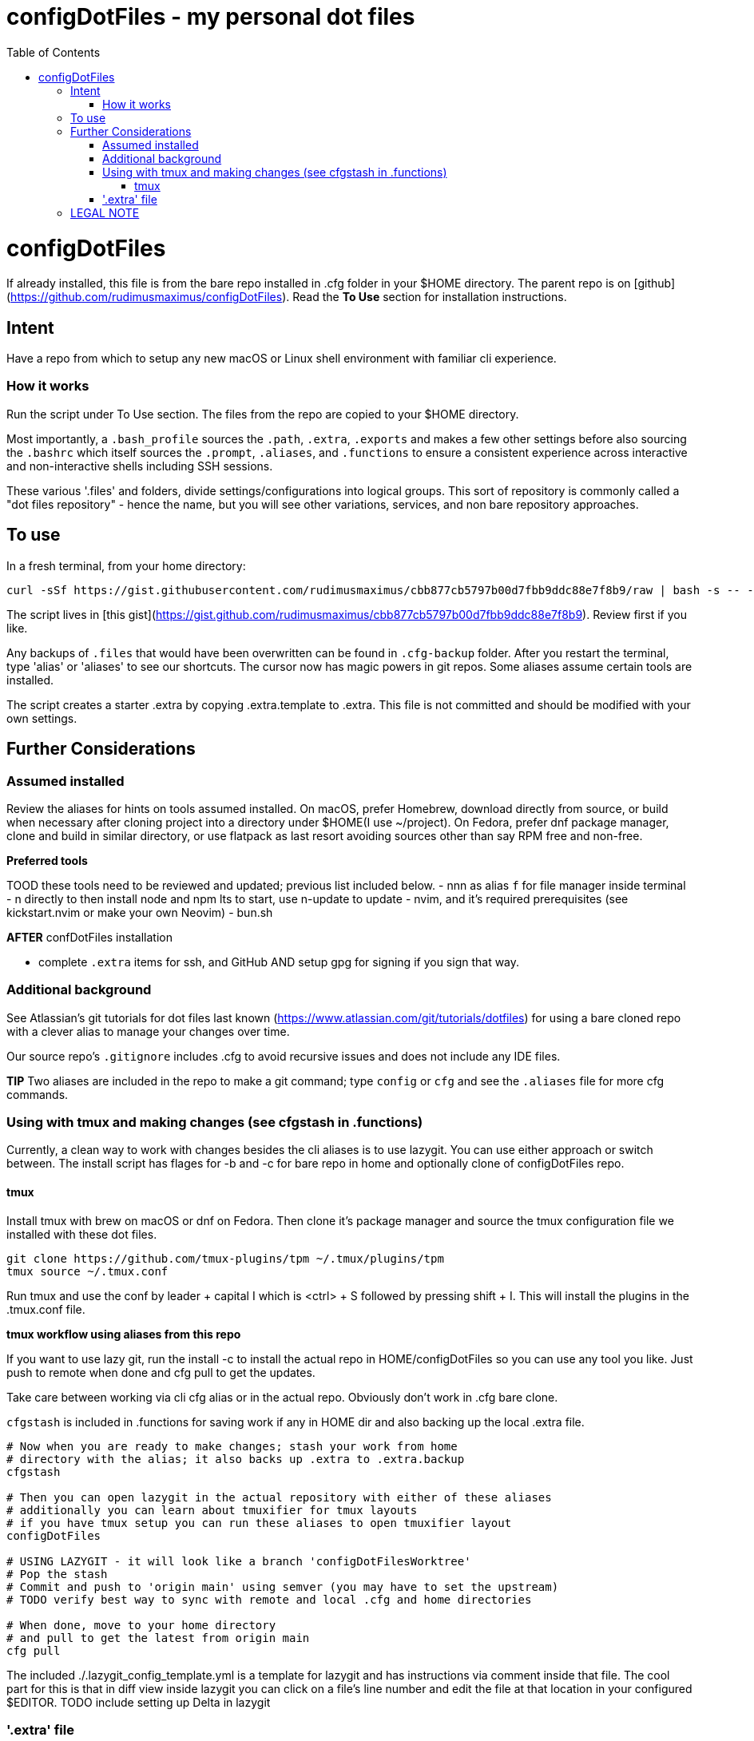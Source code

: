 = configDotFiles - my personal dot files
:toc: left
:icons: font
:toclevels: 4
:imagesdir: .adoc_images
:source-highlighter: rouge
:source-linenums-option: true

= configDotFiles

If already installed, this file is from the bare repo installed in .cfg folder in your $HOME directory. The parent repo is on [github](https://github.com/rudimusmaximus/configDotFiles). Read the **To Use** section for installation instructions.

== Intent

Have a repo from which to setup any new macOS or Linux shell environment with familiar cli experience.

=== How it works

Run the script under To Use section. The files from the repo are copied to your $HOME directory.

Most importantly, a `.bash_profile` sources the `.path`, `.extra`, `.exports` and makes a few other settings before also sourcing the `.bashrc` which itself sources the `.prompt`, `.aliases`, and `.functions` to ensure a consistent experience across interactive and non-interactive shells including SSH sessions.

These various '.files' and folders, divide settings/configurations into logical groups.
This sort of repository is commonly called a "dot files repository" - hence the name, but you will see other variations, services, and non bare repository approaches.

== To use

In a fresh terminal, from your home directory:

```shell script will execute and delete itself
curl -sSf https://gist.githubusercontent.com/rudimusmaximus/cbb877cb5797b00d7fbb9ddc88e7f8b9/raw | bash -s -- -v -h
```
The script lives in [this gist](https://gist.github.com/rudimusmaximus/cbb877cb5797b00d7fbb9ddc88e7f8b9). Review first if you like.

Any backups of `.files` that would have been overwritten can be found in `.cfg-backup` folder.
After you restart the terminal, type 'alias' or 'aliases' to see our shortcuts. The cursor now has magic powers in git repos. Some aliases assume certain tools are installed.

The script creates a starter .extra by copying .extra.template to .extra. This file is not committed and should be modified with your own settings.

== Further Considerations

=== Assumed installed

Review the aliases for hints on tools assumed installed. On macOS, prefer Homebrew, download directly from source, or build when necessary after cloning project into a directory under $HOME(I use ~/project). On Fedora, prefer dnf package manager, clone and build in similar directory, or use flatpack as last resort avoiding sources other than say RPM free and non-free.

**Preferred tools**

TOOD these tools need to be reviewed and updated; previous list included below.
- nnn as alias `f` for file manager inside terminal
- n directly to then install node and npm lts to start, use n-update to update
- nvim, and it's required prerequisites (see kickstart.nvim or make your own Neovim)
- bun.sh

**AFTER** confDotFiles installation

- complete `.extra` items for ssh, and GitHub AND setup gpg for signing if you sign that way.

=== Additional background

See Atlassian's git tutorials for dot files last known (https://www.atlassian.com/git/tutorials/dotfiles) for using a bare cloned repo with a clever alias to manage your changes over time.

Our source repo's `.gitignore` includes .cfg to avoid recursive issues and does not include any IDE files.

**TIP** Two aliases are included in the repo to make a git command; type `config` or `cfg` and see the `.aliases` file for
more cfg commands.

=== Using with tmux and making changes (see cfgstash in .functions)

Currently, a clean way to work with changes besides the cli aliases is to use lazygit. You
can use either approach or switch between. The install script has flages for -b and -c for bare repo in home and optionally clone of configDotFiles repo.

==== tmux

Install tmux with brew on macOS or dnf on Fedora. Then clone it's package manager and source the tmux configuration file we installed with these dot files.

[source,bash]
----
git clone https://github.com/tmux-plugins/tpm ~/.tmux/plugins/tpm
tmux source ~/.tmux.conf
----

Run tmux and use the conf by leader + capital I which is <ctrl> + S followed by pressing shift + I. This will install the plugins in the .tmux.conf file.

**tmux workflow using aliases from this repo**

If you want to use lazy git, run the install -c to install the actual repo in HOME/configDotFiles so you can use any tool you like. Just push to remote when done
and cfg pull to get the updates.

Take care between working via cli cfg alias or in the actual repo. Obviously don't work in .cfg bare clone.

`cfgstash` is included in .functions for saving work if any in HOME dir and also backing up the local .extra file.

[source,bash]
----

# Now when you are ready to make changes; stash your work from home
# directory with the alias; it also backs up .extra to .extra.backup
cfgstash

# Then you can open lazygit in the actual repository with either of these aliases
# additionally you can learn about tmuxifier for tmux layouts
# if you have tmux setup you can run these aliases to open tmuxifier layout
configDotFiles

# USING LAZYGIT - it will look like a branch 'configDotFilesWorktree'
# Pop the stash
# Commit and push to 'origin main' using semver (you may have to set the upstream)
# TODO verify best way to sync with remote and local .cfg and home directories

# When done, move to your home directory
# and pull to get the latest from origin main
cfg pull

----

The included ./.lazygit_config_template.yml is a template for lazygit and has instructions via comment inside that file. The cool part for this is that in diff view inside lazygit you can click on a file's line number and edit the file at that location in your configured $EDITOR.
TODO include setting up Delta in lazygit

=== '.extra' file

'.extra.template' is a template for creating the '.extra' file. This avoids overwrites of changing local
'.extra' file over time. Use `cfgstash` to backup '.extra' and stash any current uncommitted changes in the home directory.

== LEGAL NOTE

Any use of this project's code by GitHub Copilot, past or present, is done
without our permission.  We do not consent to GitHub's use of this project's
code in Copilot.

**We're Using GitHub Under Protest.** For our organization, we mostly use GitHub for private repositories.  We do not recommend it for public or open source work. This project is currently hosted on GitHub.  This is not ideal; GitHub is a
proprietary, trade-secret system that is not Free and Open Souce Software(FOSS).  We are deeply concerned about using a proprietary system like GitHub
to develop our FOSS projects.

We urge you to read about the https://GiveUpGitHub.org[Give up GitHub campaign] from https://sfconservancy.org[the Software Freedom Conservancy] to understand
some reasons why GitHub is not a good place to host FOSS projects.

We are considering other options for any open source work we might do in the future.

image::give_up_git_hub.png[caption="Figure 1: ", title="Logo of the GiveUpGitHub campaign", alt="GitHub character holding bag of money and crushing the words 'user rights'", width="300", height="200", link="http://www.flickr.com/photos/javh/5448336655"]

